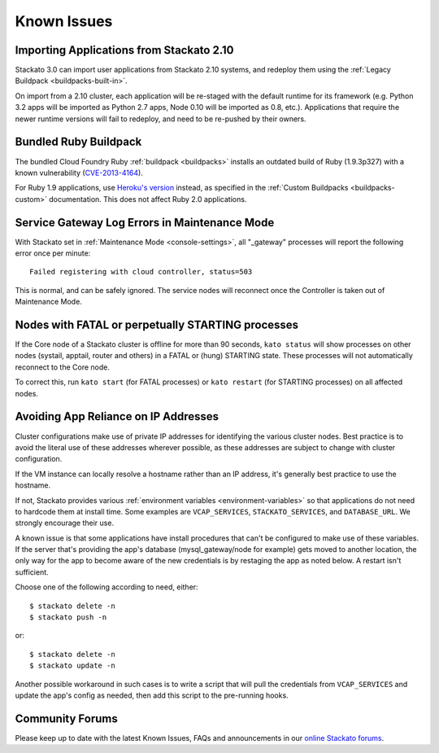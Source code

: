 .. index:: Known Issues

Known Issues
============

.. _known-issues-app-import:

Importing Applications from Stackato 2.10
-----------------------------------------

Stackato 3.0 can import user applications from Stackato 2.10 systems,
and redeploy them using the :ref:`Legacy Buildpack
<buildpacks-built-in>`.

On import from a 2.10 cluster, each application will be re-staged with
the default runtime for its framework (e.g. Python 3.2 apps will be
imported as Python 2.7 apps, Node 0.10 will be imported as 0.8, etc.).
Applications that require the newer runtime versions will fail to
redeploy, and need to be re-pushed by their owners.

.. _known-issues-ruby-buildpack:

Bundled Ruby Buildpack
----------------------

The bundled Cloud Foundry Ruby :ref:`buildpack <buildpacks>` installs an
outdated build of Ruby (1.9.3p327) with a known vulnerability
(`CVE-2013-4164
<https://www.ruby-lang.org/en/news/2013/11/22/heap-overflow-in-floating-point-parsing-cve-2013-4164/>`__).

For Ruby 1.9 applications, use `Heroku's version
<https://github.com/heroku/heroku-buildpack-ruby>`__ instead, as
specified in the :ref:`Custom Buildpacks <buildpacks-custom>`
documentation. This does not affect Ruby 2.0 applications.


Service Gateway Log Errors in Maintenance Mode
----------------------------------------------

With Stackato set in :ref:`Maintenance Mode <console-settings>`, all
"_gateway" processes will report the following error once per minute::

  Failed registering with cloud controller, status=503

This is normal, and can be safely ignored. The service nodes will 
reconnect once the Controller is taken out of Maintenance Mode.


Nodes with FATAL or perpetually STARTING processes
--------------------------------------------------

If the Core node of a Stackato cluster is offline for more than 90
seconds, ``kato status`` will show processes on other nodes (systail,
apptail, router and others) in a FATAL or (hung) STARTING state. These
processes will not automatically reconnect to the Core node.

To correct this, run ``kato start`` (for FATAL processes) or ``kato
restart`` (for STARTING processes) on all affected nodes. 


Avoiding App Reliance on IP Addresses
-------------------------------------

Cluster configurations make use of private IP addresses for identifying the various cluster nodes.
Best practice is to avoid the literal use of these addresses wherever possible, as these addresses
are subject to change with cluster configuration.

If the VM instance can locally resolve a hostname rather than an IP address, it's generally best
practice to use the hostname.

If not, Stackato provides various
:ref:`environment variables <environment-variables>`
so that applications do not need to hardcode them at install time.
Some examples are ``VCAP_SERVICES``, ``STACKATO_SERVICES``, and ``DATABASE_URL``.
We strongly encourage their use.

A known issue is that some applications have install procedures that can't be configured to make
use of these variables.  If the server that's providing the app's database
(mysql_gateway/node for example) gets moved to another location, the only way for the app to
become aware of the new credentials is by restaging the app as noted below.
A restart isn't sufficient.

Choose one of the following according to need, either::

	$ stackato delete -n
	$ stackato push -n

or::

	$ stackato delete -n
	$ stackato update -n 

Another possible workaround in such cases is to write a script that will pull the credentials
from ``VCAP_SERVICES`` and update the app's config as needed, then add this script to the
pre-running hooks.


Community Forums
----------------

Please keep up to date with the latest Known Issues, FAQs and announcements in our `online Stackato forums <http://community.activestate.com/forum/stackato>`_.
